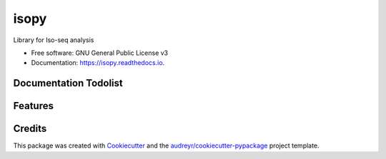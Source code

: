 =====
isopy
=====


.. image:: https://img.shields.io/pypi/v/isopy.svg
        :target: https://pypi.python.org/pypi/isopy

.. image:: https://img.shields.io/travis/khourhin/isopy.svg
        :target: https://travis-ci.org/khourhin/isopy

.. image:: https://readthedocs.org/projects/isopy/badge/?version=latest
        :target: https://isopy.readthedocs.io/en/latest/?badge=latest
        :alt: Documentation Status


.. image:: https://pyup.io/repos/github/khourhin/isopy/shield.svg
     :target: https://pyup.io/repos/github/khourhin/isopy/
     :alt: Updates



Library for Iso-seq analysis


* Free software: GNU General Public License v3
* Documentation: https://isopy.readthedocs.io.

Documentation Todolist
----------------------

.. todolist::

  
Features
--------

.. todo:: Add features

Credits
-------

This package was created with Cookiecutter_ and the `audreyr/cookiecutter-pypackage`_ project template.

.. _Cookiecutter: https://github.com/audreyr/cookiecutter
.. _`audreyr/cookiecutter-pypackage`: https://github.com/audreyr/cookiecutter-pypackage
